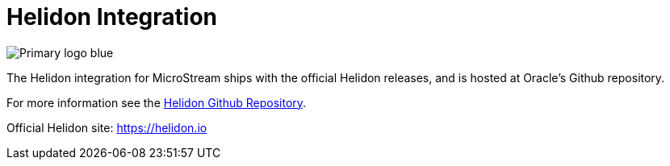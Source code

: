 = Helidon Integration

image::https://github.com/oracle/helidon/blob/master/etc/images/Primary_logo_blue.png?raw=true[]

The Helidon integration for MicroStream ships with the official Helidon releases, and is hosted at Oracle's Github repository.

For more information see the https://github.com/oracle/helidon/tree/master/integrations/microstream[Helidon Github Repository].

Official Helidon site: https://helidon.io[]
